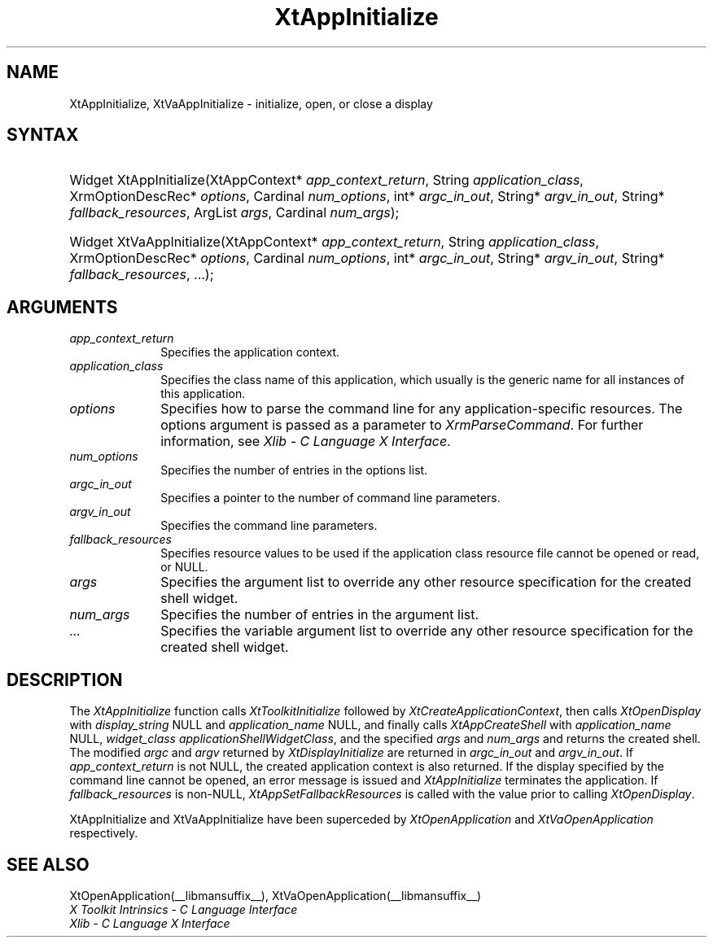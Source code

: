 .\" Copyright (c) 1993, 1994  X Consortium
.\" 
.\" Permission is hereby granted, free of charge, to any person obtaining a
.\" copy of this software and associated documentation files (the "Software"), 
.\" to deal in the Software without restriction, including without limitation 
.\" the rights to use, copy, modify, merge, publish, distribute, sublicense, 
.\" and/or sell copies of the Software, and to permit persons to whom the 
.\" Software furnished to do so, subject to the following conditions:
.\" 
.\" The above copyright notice and this permission notice shall be included in
.\" all copies or substantial portions of the Software.
.\" 
.\" THE SOFTWARE IS PROVIDED "AS IS", WITHOUT WARRANTY OF ANY KIND, EXPRESS OR
.\" IMPLIED, INCLUDING BUT NOT LIMITED TO THE WARRANTIES OF MERCHANTABILITY,
.\" FITNESS FOR A PARTICULAR PURPOSE AND NONINFRINGEMENT.  IN NO EVENT SHALL 
.\" THE X CONSORTIUM BE LIABLE FOR ANY CLAIM, DAMAGES OR OTHER LIABILITY, 
.\" WHETHER IN AN ACTION OF CONTRACT, TORT OR OTHERWISE, ARISING FROM, OUT OF 
.\" OR IN CONNECTION WITH THE SOFTWARE OR THE USE OR OTHER DEALINGS IN THE 
.\" SOFTWARE.
.\" 
.\" Except as contained in this notice, the name of the X Consortium shall not 
.\" be used in advertising or otherwise to promote the sale, use or other 
.\" dealing in this Software without prior written authorization from the 
.\" X Consortium.
.\"
.ds tk X Toolkit
.ds xT X Toolkit Intrinsics \- C Language Interface
.ds xI Intrinsics
.ds xW X Toolkit Athena Widgets \- C Language Interface
.ds xL Xlib \- C Language X Interface
.ds xC Inter-Client Communication Conventions Manual
.ds Rn 3
.ds Vn 2.2
.hw XtApp-Initialize XtVa-App-Initialize
.na
.de Ds
.nf
.\\$1D \\$2 \\$1
.ft 1
.ps \\n(PS
.\".if \\n(VS>=40 .vs \\n(VSu
.\".if \\n(VS<=39 .vs \\n(VSp
..
.de De
.ce 0
.if \\n(BD .DF
.nr BD 0
.in \\n(OIu
.if \\n(TM .ls 2
.sp \\n(DDu
.fi
..
.de FD
.LP
.KS
.TA .5i 3i
.ta .5i 3i
.nf
..
.de FN
.fi
.KE
.LP
..
.de IN		\" send an index entry to the stderr
..
.de C{
.KS
.nf
.D
.\"
.\"	choose appropriate monospace font
.\"	the imagen conditional, 480,
.\"	may be changed to L if LB is too
.\"	heavy for your eyes...
.\"
.ie "\\*(.T"480" .ft L
.el .ie "\\*(.T"300" .ft L
.el .ie "\\*(.T"202" .ft PO
.el .ie "\\*(.T"aps" .ft CW
.el .ft R
.ps \\n(PS
.ie \\n(VS>40 .vs \\n(VSu
.el .vs \\n(VSp
..
.de C}
.DE
.R
..
.de Pn
.ie t \\$1\fB\^\\$2\^\fR\\$3
.el \\$1\fI\^\\$2\^\fP\\$3
..
.de ZN
.ie t \fB\^\\$1\^\fR\\$2
.el \fI\^\\$1\^\fP\\$2
..
.de NT
.ne 7
.ds NO Note
.if \\n(.$>$1 .if !'\\$2'C' .ds NO \\$2
.if \\n(.$ .if !'\\$1'C' .ds NO \\$1
.ie n .sp
.el .sp 10p
.TB
.ce
\\*(NO
.ie n .sp
.el .sp 5p
.if '\\$1'C' .ce 99
.if '\\$2'C' .ce 99
.in +5n
.ll -5n
.R
..
.		\" Note End -- doug kraft 3/85
.de NE
.ce 0
.in -5n
.ll +5n
.ie n .sp
.el .sp 10p
..
.ny0
.TH XtAppInitialize __libmansuffix__ __xorgversion__ "XT FUNCTIONS"
.SH NAME
XtAppInitialize, XtVaAppInitialize \- initialize, open, or close a display
.SH SYNTAX
.HP
Widget XtAppInitialize(XtAppContext* \fIapp_context_return\fP, String
\fIapplication_class\fP, XrmOptionDescRec* \fIoptions\fP, Cardinal
\fInum_options\fP, int* \fIargc_in_out\fP, String* \fIargv_in_out\fP, String*
\fIfallback_resources\fP, ArgList \fIargs\fP, Cardinal \fInum_args\fP); 
.HP
Widget XtVaAppInitialize(XtAppContext* \fIapp_context_return\fP, String
\fIapplication_class\fP, XrmOptionDescRec* \fIoptions\fP, Cardinal
\fInum_options\fP, int* \fIargc_in_out\fP, String* \fIargv_in_out\fP, String*
\fIfallback_resources\fP, ...\^); 
.SH ARGUMENTS
.IP \fIapp_context_return\fP 1i
Specifies the application context.
.ds Ac , which usually is the generic name for all instances of this application
.IP \fIapplication_class\fP 1i
Specifies the class name of this application\*(Ac.
.IP \fIoptions\fP 1i
Specifies how to parse the command line for any application-specific resources.
The options argument is passed as a parameter to
.ZN XrmParseCommand .
For further information,
see \fI\*(xL\fP.
.IP \fInum_options\fP 1i
Specifies the number of entries in the options list.
.IP \fIargc_in_out\fP 1i
Specifies a pointer to the number of command line parameters.
.IP \fIargv_in_out\fP 1i
Specifies the command line parameters.
.IP \fIfallback_resources\fP 1i
Specifies resource values to be used if the application class resource
file cannot be opened or read, or NULL.
.IP \fIargs\fP 1i
Specifies the argument list to override any other resource specification
for the created shell widget.
.IP \fInum_args\fP 1i
Specifies the number of entries in the argument list.
.IP \fI...\fP 1i
Specifies the variable argument list to override any other resource 
specification for the created shell widget.
.SH DESCRIPTION
The
.ZN XtAppInitialize
function calls
.ZN XtToolkitInitialize
followed by
.ZN XtCreateApplicationContext ,
then calls
.ZN XtOpenDisplay
with \fIdisplay_string\fP NULL and \fIapplication_name\fP NULL, and
finally calls
.ZN XtAppCreateShell
with \fIapplication_name\fP NULL, \fIwidget_class\fP
.ZN applicationShellWidgetClass ,
and the specified \fIargs\fP and \fInum_args\fP and returns the
created shell. The modified \fIargc\fP and \fIargv\fP returned by
.ZN XtDisplayInitialize
are returned in \fIargc_in_out\fP and \fIargv_in_out\fP. If
\fIapp_context_return\fP is not NULL, the created application context
is also returned. If the display specified by the command line cannot
be opened, an error message is issued and
.ZN XtAppInitialize
terminates the application. If \fIfallback_resources\fP is non-NULL,
.ZN XtAppSetFallbackResources
is called with the value prior to calling
.ZN XtOpenDisplay .
.LP
XtAppInitialize and XtVaAppInitialize have been superceded by
.ZN XtOpenApplication
and
.ZN XtVaOpenApplication
respectively.
.SH "SEE ALSO"
XtOpenApplication(__libmansuffix__), XtVaOpenApplication(__libmansuffix__)
.br
\fI\*(xT\fP
.br
\fI\*(xL\fP
